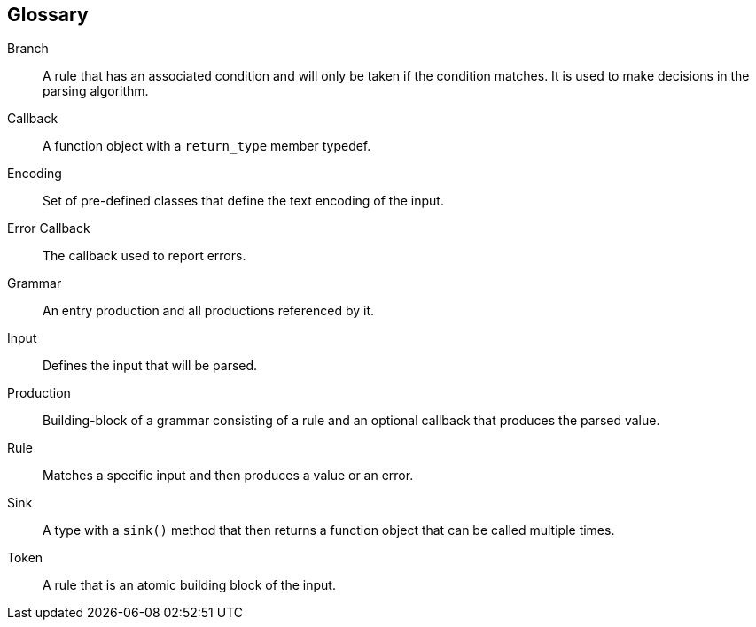 [glossary]
== Glossary

[glossary]
Branch::
    A rule that has an associated condition and will only be taken if the condition matches.
    It is used to make decisions in the parsing algorithm.

Callback::
    A function object with a `return_type` member typedef.

Encoding::
    Set of pre-defined classes that define the text encoding of the input.

Error Callback::
    The callback used to report errors.

Grammar::
    An entry production and all productions referenced by it.

Input::
    Defines the input that will be parsed.

Production::
    Building-block of a grammar consisting of a rule and an optional callback that produces the parsed value.

Rule::
    Matches a specific input and then produces a value or an error.

Sink::
    A type with a `sink()` method that then returns a function object that can be called multiple times.

Token::
    A rule that is an atomic building block of the input.

